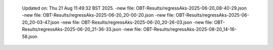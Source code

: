   Updated on: Thu 21 Aug 11:49:32 BST 2025.
  -new file: OBT-Results/regressAks-2025-06-20_08-40-29.json
  -new file: OBT-Results/regressAks-2025-06-20_20-00-20.json
  -new file: OBT-Results/regressAks-2025-06-20_20-03-47.json
  -new file: OBT-Results/regressAks-2025-06-20_20-26-03.json
  -new file: OBT-Results/regressAks-2025-06-20_21-36-33.json
  -new file: OBT-Results/regressAks-2025-08-20_14-16-58.json
